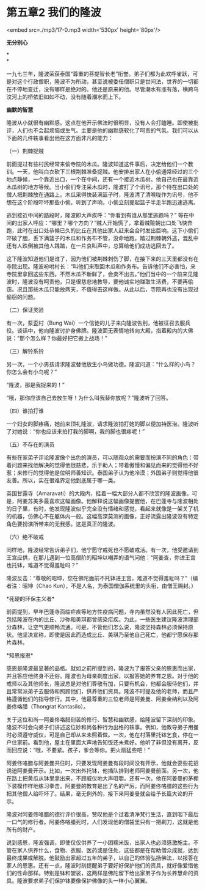 * 第五章2 我们的隆波

<embed src=./mp3/17-0.mp3 width='530px' height='80px'/>

*无分别心*

*\\
*

一九七三年，隆波荣获泰国“尊重的菩提智长老”衔誉。弟子们都为此欢呼雀跃，可是对这个行政僧职，隆波不为所动，甚至说被委任僧职只是世间法，世界的一切都在不停地变迁，没有哪样是绝对的。他还是原来的他。尽管潮水有涨有落，横跨乌汶河上的桥依旧如如不动，没有随着潮水而上下。 

*幽默的智慧 *

隆波从小就很有幽默感。这点在他开示佛法时很明显，没有人会打瞌睡。即使被批评，人们也不会起烦恼或生气。主要是他的幽默感软化了呵责的气氛。我们可以从下面的几件轶事看出他在这方面非凡的能力：

（一）荆棘捉贼 

前面提过有些村民经常来偷寺院的木瓜。隆波知道这件事后，决定给他们一个教训。一天，他叫白衣砍下三根荆棘准备捉贼。他安排出家人在小偷通常经过的三个地点静候，一个靠近出口，一个在中间，还有一个接近木瓜树。他自己也在最靠近木瓜树的地方等候。当小偷们专注采木瓜时，隆波打了个讯号，那个待在出口处的僧人把荆棘放在通路上。木瓜采得快装满篮子时，隆波清了清喉咙作为讯号，他不想在这个阶段吓坏那些小偷。听到了声响，小偷立刻提起篮子半走半跑迅速逃离。

逃到接近中间的路段时，隆波即大声疾呼：“你看到有谁从那里逃跑吗？”
等在中间的出家人呼应：“哪里？哪个方向？”贼人开始慌了，拿着贼赃朝出口处飞快奔跑，此时在出口处恭候已久的比丘在其他出家人赶来会合时发出巨响。这下小偷们吓破了胆，丢下满篮子的木瓜和作务布不管，没命地跑，踏过荆棘朝外逃，混乱中还有人跌倒被其他人践踏，在一片哀叫声中，总算给他们成功逃回去了。

这下隆波知道他们是谁了，因为他们被荆棘刺伤了脚，在接下来的三天里都没有在寺院出现。隆波吩咐村长：“叫他们来取回木瓜和作务布。告诉他们不必害怕，来寺院里拿回这些东西。不然木瓜不新鲜了，会卖不出去。”他们当中的一个前来见隆波时，隆波没有呵责他，只是很慈悲地教导，要他诚实地赚取生活费，不要再偷窃。况且那些木瓜只能放两天，不值得去这样做。从此以后，寺院再也没有出现过偷窃的问题。

（二）保证灵验 

有一次，泵歪村（Bung
Wai）一个信徒的儿子来向隆波告别，他被征召去服兵役。谈话中，他向隆波讨护身佛牌。隆波面无表情地转向大殿，指着殿内的大佛说：“那个怎么样？你最好把它搬上战场！” 

（三）解铃系铃 

另一次，一个小男孩请求隆波替他放生小鸟做功德。隆波问道：“什么样的小鸟？你怎么会有小鸟呢？” 

“隆波，那是我捉来的！” 

“哦，那你应该自己去放生呀！为什么叫我替你放呢？”隆波听了回答。

（四）谁拍打谁 

一个妇女的脚疼痛，她前来顶礼隆波，请求隆波拍打她的脚以便加持医治。隆波听了对她说：“你也应该来拍打我的脚啊，我的脚也很疼呢！”

（五）不存在的演员 

有些在家弟子评论隆波像个出色的演员，可以随观众的需要而扮演不同的角色：带着问题来找他解决的觉得他很慈悲，乐于助人；带着傲慢和偏见而来的觉得他不好惹；来修行的觉得他是位明师善知识。泰国弟子认为他冷漠；外国弟子则觉得他很友善。所以，实在很难界定他到底属于哪一类。

英国甘露寺（Amaravati）的大殿内，挂着一幅大部分人都不欣赏的隆波画像。可是，阿姜苏美多最喜欢这幅画像。他解释说这幅画像提醒他，在巴蓬寺与隆波相处的日子里，有时，他发现隆波似乎完全没有情绪和感觉，看起来就像是一架关了机的机器，仿佛心不在躯体内一般。这幅高深莫测的画像，正好流露出隆波没有特定角色要扮演所带来的无我感。这是真正的隆波。

（六）绝不破戒 

同样地，隆波经常告诉弟子们，他宁愿守戒死也不愿破戒活。有一次，他受邀请到王宫应供，在那儿遇到一位高僧阶的昭坤以嘲弄的语气问他：“阿姜查，你进王宫也托钵，难道不觉得羞耻吗？”

隆波反击：“尊敬的昭坤，您在佛陀面前不托钵进王宫，难道不觉得羞耻吗？”（编者注：昭坤（Chao
Kun），不是人名，为泰国僧伽系统里的头衔，由僧王赐封。）

[[./img/17-0.jpeg]]

*死硬的环保主义者* 

前面提到，早年巴蓬寺面临疟疾等地方性疫病问题，寺内虽然没有人因此死亡，但包括隆波在内的比丘、沙弥和美琪都曾感染疟疾。为此，一些医生建议隆波清理部分森林，让空气更顺畅流通。可是，不管他们怎么说，隆波坚持森林必须保持原状。他坚决宣称，即使是因此而造成比丘、美琪乃至他自己死亡，他都宁愿保存那片森林。

*知恩报恩* 

感恩是隆波最显著的品格。就如之前所提到的，隆波为了报答父亲的恩惠而出家，并且答应他终身不还俗。隆波也为母亲剃度出家，以报答她的养育之恩。对于他的戒师以及其他师长，隆波总是对他们尊敬有加，只要有机会，他都会服侍他们，并且常常派弟子去服侍和照顾他们，供养他们资具。隆波不时提及他的老师，而且严格遵循他们的指导修行。其中，他最尊重的三位老师是阿姜曼、阿姜金纳利以及阿姜佟咯腊（Thongrat
Kantasilo）。

关于这位和尚---阿姜佟咯腊刻苦的修行、智慧和幽默感，给隆波留下深刻的印象。隆波不时会向弟子们讲述这位妙和尚各种行为出格的轶事。例如，他教导弟子用餐时必须遵守威仪，可是自己却从来未照着做。一次，他在村落里托钵乞食，停在一户住家前。看到他，屋主在里面大声地告知饭还未煮好。他听了非但没有离开，反而回应说：“哦，不要紧。孩子，爹会等你。把火扇猛些吧！”

阿姜佟咯腊与阿姜曼共住时，只要发现阿姜曼有段时间没有开示，他就会耍些花招诱迫阿姜曼开示。比如，一次出外托钵，他插队排到老师阿姜曼前面。另一次，他在路上把黄瓜从钵里拿出来，不顾威仪地大声咀嚼。还有一次，他在阿姜曼的茅棚下装模作样地练习拳击。阿姜曼的教育是出了名的严厉，而阿姜佟咯腊的这些行为把其他僧人给吓坏了。结果，毫无例外的，接下来阿姜曼就会给予长篇大论的开示。

隆波对阿姜佟咯腊的德行评价很高，赞叹他是个过着清净梵行生活，直到咽下最后一口气的修行者。阿姜佟咯腊死时，人们发现他的僧袋里只有一把剃刀，这就是他所有的财产。

说到感恩，隆波强调，即使仅仅供养了一小团糯米饭，出家人也必须感激施主。不管在家人供养什么，食物、衣服、医药或是住处，这些都是在帮助僧众成就，达到最终成果或解脱。他鼓励出家超过五年的弟子，以自己的体验弘扬佛法，以报答在家人的恩惠。还有一点，隆波时刻提醒弟子要好好保护他们的资具，就好像爱惜他们的性命那样。特别是钵和袈裟，这两样是佛陀留下给出家弟子作为长养慧命的资具。隆波要求弟子们保护钵要像保护佛像的头一样小心翼翼。 \\

